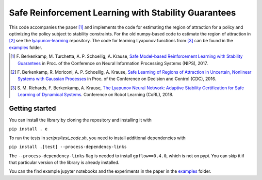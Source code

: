 =====================================================
Safe Reinforcement Learning with Stability Guarantees
=====================================================

.. image:: https://travis-ci.org/befelix/safe_learning.svg?branch=master
    :target: https://travis-ci.org/befelix/safe_learning
    :alt: Build status
.. image:: https://readthedocs.org/projects/safe-learning/badge/?version=latest
    :target: http://safe-learning.readthedocs.io/en/latest/?badge=latest
    :alt: Documentation Status

This code accompanies the paper [1]_ and implements the code for estimating the region of attraction for a policy and optimizing the policy subject to stability constraints. For the old numpy-based code to estimate the region of attraction in [2]_ see the `lyapunov-learning <https://github.com/befelix/lyapunov-learning>`_ repository. The code for learning Lyapunov functions from [3]_ can be found in the `examples <./examples>`_ folder.

.. [1] F. Berkenkamp, M. Turchetta, A. P. Schoellig, A. Krause,
  `Safe Model-based Reinforcement Learning with Stability Guarantees <http://arxiv.org/abs/1509.01066>`_
  in Proc. of the Conference on Neural Information Processing Systems (NIPS), 2017.

.. [2] F. Berkenkamp, R. Moriconi, A. P. Schoellig, A. Krause,
  `Safe Learning of Regions of Attraction in Uncertain, Nonlinear Systems with Gaussian Processes <http://arxiv.org/abs/1603.04915>`_
  in Proc. of the Conference on Decision and Control (CDC), 2016.

.. [3] S. M. Richards, F. Berkenkamp, A. Krause,
  `The Lyapunov Neural Network: Adaptive Stability Certification for Safe Learning of Dynamical Systems <https://arxiv.org/abs/1808.00924>`_. Conference on Robot Learning (CoRL), 2018.

Getting started
---------------

You can install the library by cloning the repository and installing it with

``pip install . e``

To run the tests in `scripts/test_code.sh`, you need to install additional dependencies with

``pip install .[test] --process-dependency-links``

The ``--process-dependency-links`` flag is needed to install ``gpflow==0.4.0``, which is not on pypi. You can skip it if that particular version of the library is already installed.

You can the find example jupyter notebooks and the experiments in the paper in the `examples <./examples>`_ folder.

